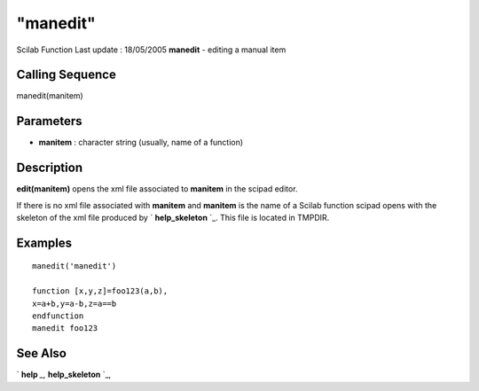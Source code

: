 ====
"manedit"
====

Scilab Function Last update : 18/05/2005
**manedit** - editing a manual item



Calling Sequence
~~~~~~~~~~~~~~~~

manedit(manitem)




Parameters
~~~~~~~~~~


+ **manitem** : character string (usually, name of a function)




Description
~~~~~~~~~~~

**edit(manitem)** opens the xml file associated to **manitem** in the
scipad editor.

If there is no xml file associated with **manitem** and **manitem** is
the name of a Scilab function scipad opens with the skeleton of the
xml file produced by ` **help_skeleton** `_. This file is located in
TMPDIR.



Examples
~~~~~~~~


::

    
    
    manedit('manedit')
    
    function [x,y,z]=foo123(a,b),
    x=a+b,y=a-b,z=a==b
    endfunction
    manedit foo123
     
      




See Also
~~~~~~~~

` **help** `_,` **help_skeleton** `_,

.. _
      : ://./fileio/../utilities/help.htm
.. _
      : ://./fileio/../utilities/help_skeleton.htm


